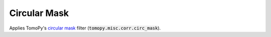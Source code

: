 Circular Mask
=============

Applies TomoPy's `circular mask`__ filter (:code:`tomopy.misc.corr.circ_mask`).

.. _FilterDocs: http://tomopy.readthedocs.io/en/latest/api/tomopy.misc.corr.html#tomopy.misc.corr.circ_mask

__ FilterDocs_
